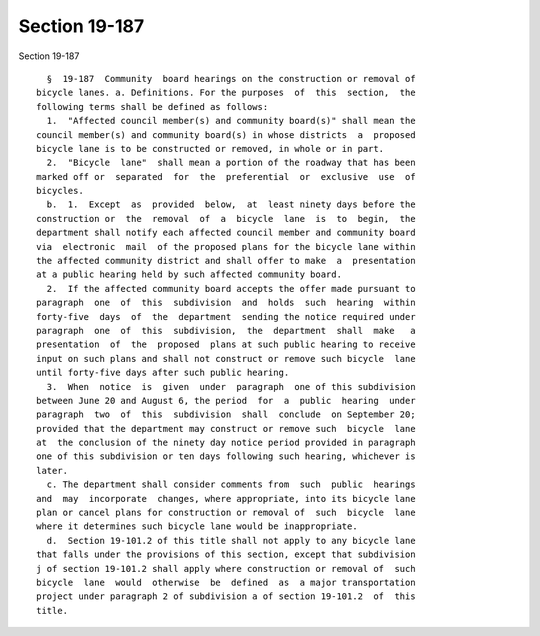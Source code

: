 Section 19-187
==============

Section 19-187 ::    
        
     
        §  19-187  Community  board hearings on the construction or removal of
      bicycle lanes. a. Definitions. For the purposes  of  this  section,  the
      following terms shall be defined as follows:
        1.  "Affected council member(s) and community board(s)" shall mean the
      council member(s) and community board(s) in whose districts  a  proposed
      bicycle lane is to be constructed or removed, in whole or in part.
        2.  "Bicycle  lane"  shall mean a portion of the roadway that has been
      marked off or  separated  for  the  preferential  or  exclusive  use  of
      bicycles.
        b.  1.  Except  as  provided  below,  at  least ninety days before the
      construction or  the  removal  of  a  bicycle  lane  is  to  begin,  the
      department shall notify each affected council member and community board
      via  electronic  mail  of the proposed plans for the bicycle lane within
      the affected community district and shall offer to make  a  presentation
      at a public hearing held by such affected community board.
        2.  If the affected community board accepts the offer made pursuant to
      paragraph  one  of  this  subdivision  and  holds  such  hearing  within
      forty-five  days  of  the  department  sending the notice required under
      paragraph  one  of  this  subdivision,  the  department  shall  make   a
      presentation  of  the  proposed  plans at such public hearing to receive
      input on such plans and shall not construct or remove such bicycle  lane
      until forty-five days after such public hearing.
        3.  When  notice  is  given  under  paragraph  one of this subdivision
      between June 20 and August 6, the period  for  a  public  hearing  under
      paragraph  two  of  this  subdivision  shall  conclude  on September 20;
      provided that the department may construct or remove such  bicycle  lane
      at  the conclusion of the ninety day notice period provided in paragraph
      one of this subdivision or ten days following such hearing, whichever is
      later.
        c. The department shall consider comments from  such  public  hearings
      and  may  incorporate  changes, where appropriate, into its bicycle lane
      plan or cancel plans for construction or removal of  such  bicycle  lane
      where it determines such bicycle lane would be inappropriate.
        d.  Section 19-101.2 of this title shall not apply to any bicycle lane
      that falls under the provisions of this section, except that subdivision
      j of section 19-101.2 shall apply where construction or removal of  such
      bicycle  lane  would  otherwise  be  defined  as  a major transportation
      project under paragraph 2 of subdivision a of section 19-101.2  of  this
      title.
    
    
    
    
    
    
    